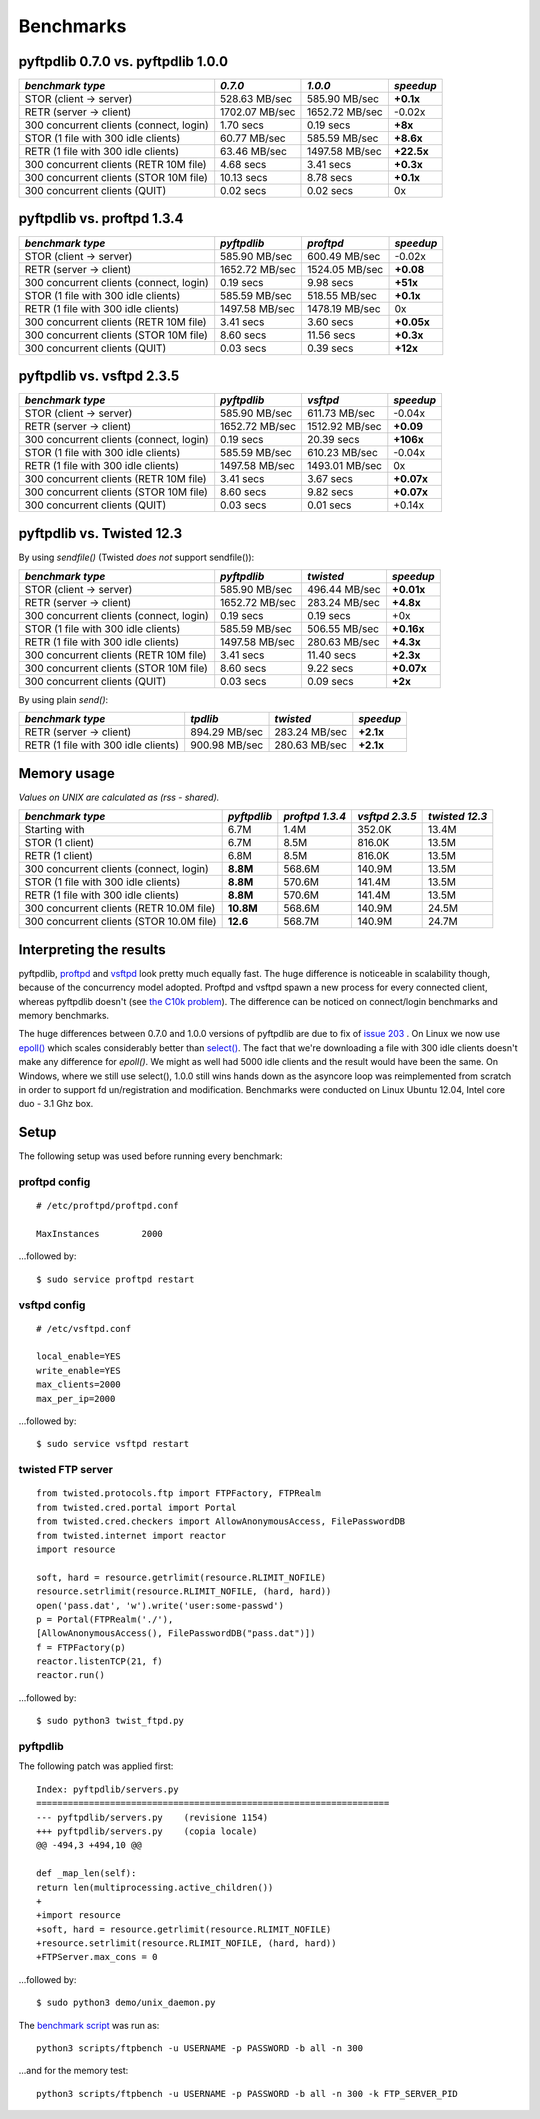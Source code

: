 ==========
Benchmarks
==========

pyftpdlib 0.7.0 vs. pyftpdlib 1.0.0
-----------------------------------

+-----------------------------------------+-----------------+----------------+------------+
| *benchmark type*                        | *0.7.0*         | *1.0.0*        | *speedup*  |
+=========================================+=================+================+============+
| STOR (client -> server)                 |   528.63 MB/sec | 585.90 MB/sec  | **+0.1x**  |
+-----------------------------------------+-----------------+----------------+------------+
| RETR (server -> client)                 |  1702.07 MB/sec | 1652.72 MB/sec | -0.02x     |
+-----------------------------------------+-----------------+----------------+------------+
| 300 concurrent clients (connect, login) |       1.70 secs | 0.19 secs      | **+8x**    |
+-----------------------------------------+-----------------+----------------+------------+
| STOR (1 file with 300 idle clients)     |    60.77 MB/sec | 585.59 MB/sec  | **+8.6x**  |
+-----------------------------------------+-----------------+----------------+------------+
| RETR (1 file with 300 idle clients)     |    63.46 MB/sec | 1497.58 MB/sec | **+22.5x** |
+-----------------------------------------+-----------------+----------------+------------+
| 300 concurrent clients (RETR 10M file)  |       4.68 secs | 3.41 secs      | **+0.3x**  |
+-----------------------------------------+-----------------+----------------+------------+
| 300 concurrent clients (STOR 10M file)  |      10.13 secs | 8.78 secs      | **+0.1x**  |
+-----------------------------------------+-----------------+----------------+------------+
| 300 concurrent clients (QUIT)           |       0.02 secs | 0.02 secs      | 0x         |
+-----------------------------------------+-----------------+----------------+------------+

pyftpdlib vs. proftpd 1.3.4
---------------------------

+-----------------------------------------+-----------------+----------------+------------+
| *benchmark type*                        | *pyftpdlib*     | *proftpd*      | *speedup*  |
+=========================================+=================+================+============+
| STOR (client -> server)                 |   585.90 MB/sec | 600.49 MB/sec  | -0.02x     |
+-----------------------------------------+-----------------+----------------+------------+
| RETR (server -> client)                 |  1652.72 MB/sec | 1524.05 MB/sec | **+0.08**  |
+-----------------------------------------+-----------------+----------------+------------+
| 300 concurrent clients (connect, login) |     0.19 secs   | 9.98 secs      | **+51x**   |
+-----------------------------------------+-----------------+----------------+------------+
| STOR (1 file with 300 idle clients)     |   585.59 MB/sec | 518.55 MB/sec  | **+0.1x**  |
+-----------------------------------------+-----------------+----------------+------------+
| RETR (1 file with 300 idle clients)     |  1497.58 MB/sec | 1478.19 MB/sec | 0x         |
+-----------------------------------------+-----------------+----------------+------------+
| 300 concurrent clients (RETR 10M file)  |     3.41 secs   | 3.60 secs      | **+0.05x** |
+-----------------------------------------+-----------------+----------------+------------+
| 300 concurrent clients (STOR 10M file)  |     8.60 secs   | 11.56 secs     | **+0.3x**  |
+-----------------------------------------+-----------------+----------------+------------+
| 300 concurrent clients (QUIT)           |     0.03 secs   | 0.39 secs      | **+12x**   |
+-----------------------------------------+-----------------+----------------+------------+

pyftpdlib vs. vsftpd 2.3.5
--------------------------

+-----------------------------------------+----------------+----------------+-------------+
| *benchmark type*                        |   *pyftpdlib*  | *vsftpd*       | *speedup*   |
+=========================================+================+================+=============+
| STOR (client -> server)                 |  585.90 MB/sec | 611.73 MB/sec  | -0.04x      |
+-----------------------------------------+----------------+----------------+-------------+
| RETR (server -> client)                 | 1652.72 MB/sec | 1512.92 MB/sec | **+0.09**   |
+-----------------------------------------+----------------+----------------+-------------+
| 300 concurrent clients (connect, login) |    0.19 secs   | 20.39 secs     | **+106x**   |
+-----------------------------------------+----------------+----------------+-------------+
| STOR (1 file with 300 idle clients)     |  585.59 MB/sec | 610.23 MB/sec  | -0.04x      |
+-----------------------------------------+----------------+----------------+-------------+
| RETR (1 file with 300 idle clients)     | 1497.58 MB/sec | 1493.01 MB/sec | 0x          |
+-----------------------------------------+----------------+----------------+-------------+
| 300 concurrent clients (RETR 10M file)  |    3.41 secs   | 3.67 secs      | **+0.07x**  |
+-----------------------------------------+----------------+----------------+-------------+
| 300 concurrent clients (STOR 10M file)  |    8.60 secs   | 9.82 secs      | **+0.07x**  |
+-----------------------------------------+----------------+----------------+-------------+
| 300 concurrent clients (QUIT)           |    0.03 secs   | 0.01 secs      | +0.14x      |
+-----------------------------------------+----------------+----------------+-------------+

pyftpdlib vs. Twisted 12.3
--------------------------

By using *sendfile()* (Twisted *does not* support sendfile()):

+-----------------------------------------+----------------+----------------+-------------+
| *benchmark type*                        |  *pyftpdlib*   |  *twisted*     | *speedup*   |
+=========================================+================+================+=============+
| STOR (client -> server)                 |  585.90 MB/sec | 496.44 MB/sec  | **+0.01x**  |
+-----------------------------------------+----------------+----------------+-------------+
| RETR (server -> client)                 | 1652.72 MB/sec | 283.24 MB/sec  | **+4.8x**   |
+-----------------------------------------+----------------+----------------+-------------+
| 300 concurrent clients (connect, login) |    0.19 secs   | 0.19 secs      | +0x         |
+-----------------------------------------+----------------+----------------+-------------+
| STOR (1 file with 300 idle clients)     |  585.59 MB/sec | 506.55 MB/sec  | **+0.16x**  |
+-----------------------------------------+----------------+----------------+-------------+
| RETR (1 file with 300 idle clients)     | 1497.58 MB/sec | 280.63 MB/sec  | **+4.3x**   |
+-----------------------------------------+----------------+----------------+-------------+
| 300 concurrent clients (RETR 10M file)  |    3.41 secs   | 11.40 secs     | **+2.3x**   |
+-----------------------------------------+----------------+----------------+-------------+
| 300 concurrent clients (STOR 10M file)  |    8.60 secs   | 9.22 secs      | **+0.07x**  |
+-----------------------------------------+----------------+----------------+-------------+
| 300 concurrent clients (QUIT)           |    0.03 secs   | 0.09 secs      | **+2x**     |
+-----------------------------------------+----------------+----------------+-------------+

By using plain *send()*:

+-----------------------------------------+----------------+---------------+--------------+
| *benchmark type*                        | *tpdlib*       | *twisted*     | *speedup*    |
+=========================================+================+===============+==============+
| RETR (server -> client)                 |  894.29 MB/sec | 283.24 MB/sec | **+2.1x**    |
+-----------------------------------------+----------------+---------------+--------------+
| RETR (1 file with 300 idle clients)     |  900.98 MB/sec | 280.63 MB/sec | **+2.1x**    |
+-----------------------------------------+----------------+---------------+--------------+


Memory usage
------------

*Values on UNIX are calculated as (rss - shared).*

+------------------------------------------+-------------+-----------------+----------------+----------------+
| *benchmark type*                         | *pyftpdlib* | *proftpd 1.3.4* | *vsftpd 2.3.5* | *twisted 12.3* |
+==========================================+=============+=================+================+================+
| Starting with                            | 6.7M        | 1.4M            | 352.0K         | 13.4M          |
+------------------------------------------+-------------+-----------------+----------------+----------------+
| STOR (1 client)                          | 6.7M        | 8.5M            | 816.0K         | 13.5M          |
+------------------------------------------+-------------+-----------------+----------------+----------------+
| RETR (1 client)                          | 6.8M        | 8.5M            | 816.0K         | 13.5M          |
+------------------------------------------+-------------+-----------------+----------------+----------------+
| 300 concurrent clients (connect, login)  | **8.8M**    | 568.6M          | 140.9M         | 13.5M          |
+------------------------------------------+-------------+-----------------+----------------+----------------+
| STOR (1 file with 300 idle clients)      | **8.8M**    | 570.6M          | 141.4M         | 13.5M          |
+------------------------------------------+-------------+-----------------+----------------+----------------+
| RETR (1 file with 300 idle clients)      | **8.8M**    | 570.6M          | 141.4M         | 13.5M          |
+------------------------------------------+-------------+-----------------+----------------+----------------+
| 300 concurrent clients (RETR 10.0M file) | **10.8M**   | 568.6M          | 140.9M         | 24.5M          |
+------------------------------------------+-------------+-----------------+----------------+----------------+
| 300 concurrent clients (STOR 10.0M file) | **12.6**    | 568.7M          | 140.9M         | 24.7M          |
+------------------------------------------+-------------+-----------------+----------------+----------------+

Interpreting the results
------------------------

pyftpdlib, `proftpd`_ and `vsftpd`_ look pretty much equally fast. The huge
difference is noticeable in scalability though, because of the concurrency
model adopted. Proftpd and vsftpd spawn a new process for every connected
client, whereas pyftpdlib doesn't (see `the C10k problem`_). The difference
can be noticed on connect/login benchmarks and memory benchmarks.

The huge differences between 0.7.0 and 1.0.0 versions of pyftpdlib are due to
fix of `issue 203`_ . On Linux we now use `epoll()`_ which scales considerably
better than `select()`_. The fact that we're downloading a file with 300 idle
clients doesn't make any difference for `epoll()`. We might as well had 5000
idle clients and the result would have been the same. On Windows, where we
still use select(), 1.0.0 still wins hands down as the asyncore loop was
reimplemented from scratch in order to support fd un/registration and
modification. Benchmarks were conducted on Linux Ubuntu 12.04, Intel core duo -
3.1 Ghz box.

Setup
-----

The following setup was used before running every benchmark:

proftpd config
^^^^^^^^^^^^^^

::

    # /etc/proftpd/proftpd.conf

    MaxInstances        2000


...followed by:

::

    $ sudo service proftpd restart


vsftpd config
^^^^^^^^^^^^^

::

    # /etc/vsftpd.conf

    local_enable=YES
    write_enable=YES
    max_clients=2000
    max_per_ip=2000


...followed by:

::

    $ sudo service vsftpd restart


twisted FTP server
^^^^^^^^^^^^^^^^^^

::

    from twisted.protocols.ftp import FTPFactory, FTPRealm
    from twisted.cred.portal import Portal
    from twisted.cred.checkers import AllowAnonymousAccess, FilePasswordDB
    from twisted.internet import reactor
    import resource

    soft, hard = resource.getrlimit(resource.RLIMIT_NOFILE)
    resource.setrlimit(resource.RLIMIT_NOFILE, (hard, hard))
    open('pass.dat', 'w').write('user:some-passwd')
    p = Portal(FTPRealm('./'),
    [AllowAnonymousAccess(), FilePasswordDB("pass.dat")])
    f = FTPFactory(p)
    reactor.listenTCP(21, f)
    reactor.run()


...followed by:

::

    $ sudo python3 twist_ftpd.py



pyftpdlib
^^^^^^^^^

The following patch was applied first:

::

    Index: pyftpdlib/servers.py
    ===================================================================
    --- pyftpdlib/servers.py    (revisione 1154)
    +++ pyftpdlib/servers.py    (copia locale)
    @@ -494,3 +494,10 @@

    def _map_len(self):
    return len(multiprocessing.active_children())
    +
    +import resource
    +soft, hard = resource.getrlimit(resource.RLIMIT_NOFILE)
    +resource.setrlimit(resource.RLIMIT_NOFILE, (hard, hard))
    +FTPServer.max_cons = 0


...followed by:

::

    $ sudo python3 demo/unix_daemon.py


The `benchmark script`_ was run as:

::

    python3 scripts/ftpbench -u USERNAME -p PASSWORD -b all -n 300


...and for the memory test:

::

    python3 scripts/ftpbench -u USERNAME -p PASSWORD -b all -n 300 -k FTP_SERVER_PID

.. _`benchmark script`: https://github.com/giampaolo/pyftpdlib/blob/master/scripts/ftpbench
.. _`epoll()`: https://linux.die.net/man/4/epoll
.. _`issue 203`: https://github.com/giampaolo/pyftpdlib/issues/203
.. _`proftpd`: http://www.proftpd.org/
.. _`select()`: https://linux.die.net/man/2/select
.. _`the C10k problem`: http://www.kegel.com/c10k.html
.. _`vsftpd`: https://security.appspot.com/vsftpd.html
